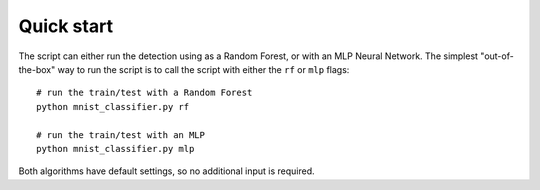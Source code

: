 ===========
Quick start
===========

The script can either run the detection using as a Random Forest, or with an MLP Neural Network.
The simplest "out-of-the-box" way to run the script is to call the script with either the ``rf`` or ``mlp`` flags: ::

    # run the train/test with a Random Forest
    python mnist_classifier.py rf

    # run the train/test with an MLP
    python mnist_classifier.py mlp

Both algorithms have default settings, so no additional input is required.
